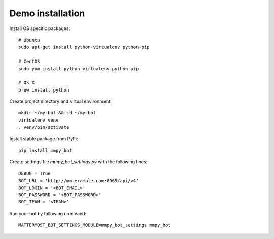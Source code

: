 Demo installation
=================

Install OS specific packages::

    # Ubuntu
    sudo apt-get install python-virtualenv python-pip

    # CentOS
    sudo yum install python-virtualenv python-pip

    # OS X
    brew install python

Create project directory and virtual environment::

    mkdir ~/my-bot && cd ~/my-bot
    virtualenv venv
    . venv/bin/activate

Install stable package from PyPi::

    pip install mmpy_bot

Create settings file `mmpy_bot_settings.py` with the following lines::

    DEBUG = True
    BOT_URL = 'http://mm.example.com:8065/api/v4'
    BOT_LOGIN = '<BOT_EMAIL>'
    BOT_PASSWORD = '<BOT_PASSWORD>'
    BOT_TEAM = '<TEAM>'

Run your bot by following command::

    MATTERMOST_BOT_SETTINGS_MODULE=mmpy_bot_settings mmpy_bot
